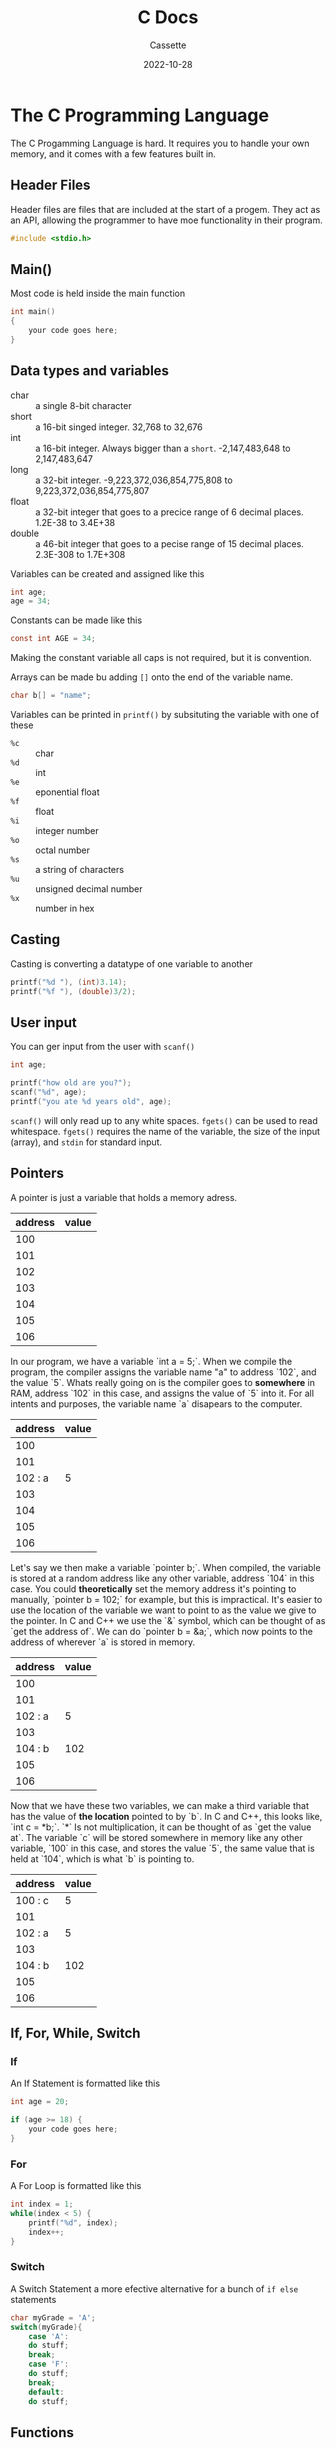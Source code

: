 #+TITLE: C Docs
#+DESCRIPTION: Personal Documentation for the C programming language
#+AUTHOR: Cassette
#+DATE: 2022-10-28
#+STARTUP: showall

* The C Programming Language
The C Progamming Language is hard. It requires you to handle your own memory, and it comes with a few features built in.

** Header Files
 Header files are files that are included at the start of a progem. They act as an API, allowing the programmer to have moe functionality in their program.
 #+BEGIN_SRC C
 #include <stdio.h>
 #+END_SRC

** Main()
 Most code is held inside the main function
 #+BEGIN_SRC C
 int main()
 {
     your code goes here;
 }
 #+END_SRC

** Data types and variables
 - char :: a single 8-bit character
 - short :: a 16-bit singed integer. 32,768 to 32,676
 - int :: a 16-bit integer. Always bigger than a ~short~. -2,147,483,648 to 2,147,483,647
 - long :: a 32-bit integer. -9,223,372,036,854,775,808 to 9,223,372,036,854,775,807
 - float :: a 32-bit integer that goes to a precice range of 6 decimal places. 1.2E-38 to 3.4E+38
 - double :: a 46-bit integer that goes to a pecise range of 15 decimal places. 2.3E-308 to 1.7E+308

 Variables can be created and assigned like this
 #+BEGIN_SRC C
 int age;
 age = 34;
 #+END_SRC

 Constants can be made like this
 #+BEGIN_SRC C
 const int AGE = 34;
 #+END_SRC

 Making the constant variable all caps is not required, but it is convention.

 Arrays can be made bu adding ~[]~ onto the end of the variable name.
 #+BEGIN_SRC C
 char b[] = "name";
 #+END_SRC

 Variables can be printed in =printf()= by subsituting the variable with one of these
 - =%c= :: char
 - =%d= :: int
 - =%e= :: eponential float
 - =%f= :: float
 - =%i= :: integer number
 - =%o= :: octal number
 - =%s= :: a string of characters
 - =%u= :: unsigned decimal number
 - =%x= :: number in hex
 
** Casting
 Casting is converting a datatype of one variable to another
 #+BEGIN_SRC C
 printf("%d "), (int)3.14);
 printf("%f "), (double)3/2);
 #+END_SRC

** User input
 You can ger input from the user with =scanf()=
 #+BEGIN_SRC C
 int age;

 printf("how old are you?");
 scanf("%d", age);
 printf("you ate %d years old", age);
 #+END_SRC

 =scanf()= will only read up to any white spaces. =fgets()= can be used to read whitespace. =fgets()= requires the name of the variable, the size of the input (array), and =stdin= for standard input.

** Pointers
 A pointer is just a variable that holds a memory adress.
 | address | value |
 |---------+-------|
 |     100 |       |
 |     101 |       |
 |     102 |       |
 |     103 |       |
 |     104 |       |
 |     105 |       |
 |     106 |       |

 In our program, we have a variable `int a = 5;`. When we compile the program, the compiler assigns the variable name "a" to address `102`, and the value `5`. Whats really going on is the compiler goes to *somewhere* in RAM, address `102` in this case, and assigns the value of `5` into it. For all intents and purposes, the variable name `a` disapears to the computer.
 | address | value |
 |---------+-------|
 |     100 |       |
 |     101 |       |
 | 102 : a |     5 |
 |     103 |       |
 |     104 |       |
 |     105 |       |
 |     106 |       |

 Let's say we then make a variable `pointer b;`. When compiled, the variable is stored at a random address like any other variable, address `104` in this case. You could *theoretically* set the memory address it's pointing to manually, `pointer b = 102;` for example, but this is impractical. It's easier to use the location of the variable we want to point to as the value we give to the pointer. In C and C++ we use the `&` symbol, which can be thought of as `get the address of`. We can do `pointer b = &a;`, which now points to the address of wherever `a` is stored in memory. 
 | address | value |
 |---------+-------|
 |     100 |       |
 |     101 |       |
 | 102 : a |     5 |
 |     103 |       |
 | 104 : b |   102 |
 |     105 |       |
 |     106 |       |

 Now that we have these two variables, we can make a third variable that has the value of *the location* pointed to by `b`. In C and C++, this looks like, `int c = *b;`. `*` Is not multiplication, it can be thought of as `get the value at`. The variable `c` will be stored somewhere in memory like any other variable, `100` in this case, and stores the value `5`, the same value that is held at `104`, which is what `b` is pointing to.
 | address | value |
 |---------+-------|
 | 100 : c |     5 |
 |     101 |       |
 | 102 : a |     5 |
 |     103 |       |
 | 104 : b |   102 |
 |     105 |       |
 |     106 |       |

** If, For, While, Switch

*** If
  An If Statement is formatted like this
  #+BEGIN_SRC C
  int age = 20;

  if (age >= 18) {
      your code goes here;
  }
  #+END_SRC

*** For
  A For Loop is formatted like this
  #+BEGIN_SRC C
  int index = 1;
  while(index < 5) {
      printf("%d", index);
      index++;
  }
  #+END_SRC

*** Switch
  A Switch Statement a more efective alternative for a bunch of =if else= statements
  #+BEGIN_SRC C
  char myGrade = 'A';
  switch(myGrade){
      case 'A':
	  do stuff;
	  break;
      case 'F':
	  do stuff;
	  break;
      default:
	  do stuff;
  #+END_SRC

** Functions
 Functions allow a block of code to be defined outside the =main()= function, and called anytime in the proram after it is declared
 #+BEGIN_SRC C
 int addNumbers(int num1, int num2);

 int addNumbers(int num1, int num2,) {
     return num1 + num2;
 }
 #+END_SRC

 The data type ~int~ at the start of the function is the return type of the function, the type of data the function returns. You can also have ~float~, ~char~, etc. ~void~ returns nothing, and is useful when working with pointers. ~return~ defines exactly what is being returned. ~return~ also causes the compiler to exit the function.

 It is good practice to declare a function before =main()= and define it afterwards
 #+BEGIN_SRC C
 int addNumbers(int num1, int num2);

 int main() {
	 int x = 5;
	 int y = 10;
	 int result = addNumbers(x, y);
	 return 0;
 }

 int addNumbers(int num1, int num2) {
	 return num1 + num2;
 }
 #+END_SRC C

** Structs
 A Struct is a data structure that can store several different data types.
 #+BEGIN_SRC C
 struct Student{
     char name[50];
     char major[50];
     int age;
     double gpa;
 };

 int main(){
     struct Student student1;
     student1.age = 17;
     student1.gpa = 3.2;
     strcpy(student1.name, "Greg");
     strcpy(student1.major, "Art");
	
     printf("%f", student1.gpa);
     return 0;
 #+END_SRC

** Compiling
 To compile using GCC
 ~gcc file.c -o filename~
 And then to execute:
 ~./filename~

** Debugging
 You can use gdb to debug a C program, but you have to compile it correctly
 ~gcc -g main.c -o hello~
 you can then use ~gdb ./hello~ to debug the program. Type ~lay next~ once you are in, press Enter to change the veiw a bit, type ~Break<name>~ to set a breakpoint somewhere in the program, type n to progress through the program.
